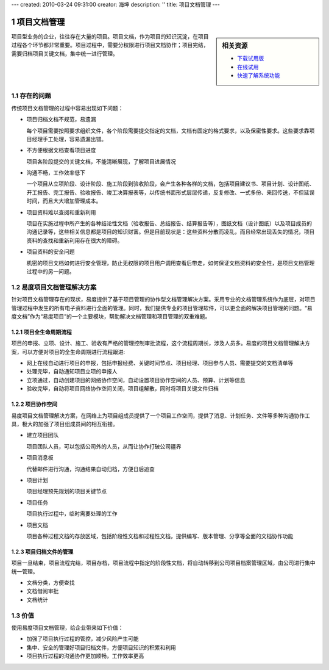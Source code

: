 ---
created: 2010-03-24 09:31:00
creator: 海坤
description: ''
title: 项目文档管理
---

.. sectnum::

===================================
项目文档管理
===================================

.. raw:: html
	
	<a href="http://www.edodocs.com/download.rst" style="position:absolute; top:-10px; left:250px;"><img src="img/download-bg.png" width="180" alt="立即免费下载"/></a>
	<a href="http://www.edodocs.com/download.rst" style="position:absolute; bottom:0px; right:0px;"><img src="img/download-bg.png" width="180" alt="立即免费下载"/></a>

.. sidebar:: 相关资源

   - `下载试用版 <../download.rst>`__
   - `在线试用 <http://oc.easydo.cn/demo/@@loginForm.html?camefrom=%2Fdemo%2F%40%40authorize%3Fstatus%3Dhttp%253A%252F%252Fdemo.easydo.cn%252Fdefault%252F%2540%2540index.html%26client_id%3Dworkonline%26redirect_url%3Dhttp%253A%252F%252Fdemo.easydo.cn%252Fdefault%252F%2540%2540login%26response_type%3Dcode&isdocsdemo=1>`__
   - `快速了解系统功能 <http://pm.everydo.com/tour/>`__

项目型业务的企业，往往存在大量的项目。项目文档，作为项目的知识沉淀，在项目过程各个环节都非常重要。项目过程中，需要分权限进行项目文档协作；项目完结，需要归档项目关键文档，集中统一进行管理。

存在的问题
========================================

传统项目文档管理的过程中容易出现如下问题：

- 项目归档文档不规范，易遗漏

  每个项目需要按照要求组织文件，各个阶段需要提交指定的文档，文档有固定的格式要求，以及保密性要求。这些要求靠项目经理手工处理，容易遗漏出错。

- 不方便根据文档查看项目进度

  项目各阶段提交的关键文档，不能清晰展现，了解项目进展情况

- 沟通不畅，工作效率低下

  一个项目从立项阶段、设计阶段、施工阶段到验收阶段，会产生各种各样的文档，包括项目建议书、项目计划、设计图纸、开工报告、完工报告、验收报告、竣工决算报表等，以传统书面形式层层传递，反复修改、一式多份、来回传送，不但延误时间，而且大大增加管理成本。

- 项目资料难以查阅和重新利用

  项目在实施过程中所产生的各种结论性文档（验收报告、总结报告、结算报告等），图纸文档（设计图纸）以及项目成员的沟通记录等，这些相关信息都是项目的知识财富。但是目前现状是：这些资料分散而凌乱，而且经常出现丢失的情况，项目资料的查找和重新利用存在很大的障碍。

- 项目资料的安全问题
  
  机密的项目文档如何进行安全管理，防止无权限的项目用户调用查看后带走，如何保证文档资料的安全性，是项目文档管理过程中的另一问题。

易度项目文档管理解决方案
================================================

针对项目文档管理存在的现状，易度提供了基于项目管理的协作型文档管理解决方案。采用专业的文档管理系统作为底层，对项目管理过程中发生的所有电子资料进行全面的管理。同时，我们提供专业的项目管理软件，可以更全面的解决项目管理的问题。“易度文档”作为“易度项目”的一个主要模块，帮助解决文档管理和项目管理的双重难题。

项目全生命周期流程
---------------------------------------------
项目的申报、立项、设计、施工、验收有严格的管理控制审批流程，这个流程周期长，涉及人员多。易度的项目文档管理解决方案，可以方便对项目的全生命周期进行流程跟进:

- 网上在线自动进行项目的申报，包括申报经费、关键时间节点、项目经理、项目参与人员、需要提交的文档清单等

- 处理完毕，自动通知项目立项的申报人

- 立项通过，自动创建项目的网络协作空间，自动设置项目协作空间的人员、预算、计划等信息

- 验收完毕，自动将项目网络协作空间关闭，项目组解散，同时将项目关键文件归档

项目协作空间
------------------------------------------
易度项目文档管理解决方案，在网络上为项目组成员提供了一个项目工作空间，提供了消息、计划任务、文件等多种沟通协作工具，极大的加强了项目组成员间的相互衔接。

- 建立项目团队

  项目团队人员，可以包括公司外的人员，从而让协作打破公司疆界

- 项目消息板

  代替邮件进行沟通，沟通结果自动归档，方便日后追查

- 项目计划

  项目经理预先规划的项目关键节点

- 项目任务

  项目执行过程中，临时需要处理的工作

- 项目文档

  项目各种过程文档的存放区域，包括阶段性文档和过程性文档，提供编写、版本管理、分享等全面的文档协作功能

项目归档文件的管理
---------------------------
项目一旦结束，项目流程完结，项目存档，项目流程中指定的阶段性文档，将自动转移到公司项目档案管理区域，由公司进行集中统一管理。

- 文档分类，方便查找
- 文档借阅审批
- 文档统计

价值
================
使用易度项目文档管理，给企业带来如下价值：

- 加强了项目执行过程的管控，减少风险产生可能
- 集中、安全的管理好项目归档文件，方便项目知识的积累和利用
- 项目执行过程的沟通协作更加顺畅，工作效率更高

